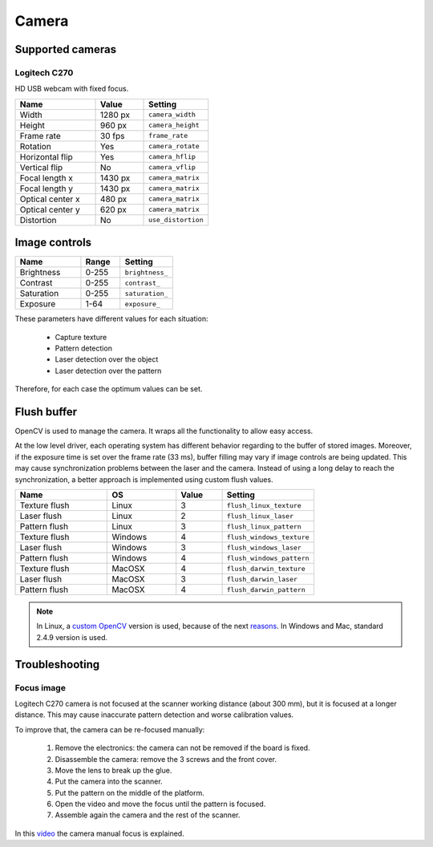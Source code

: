 .. _sec-scanner-components-camera:

Camera
======

Supported cameras
-----------------

Logitech C270
`````````````

.. image:: ../../images/logitech-c270.png
   :width: 250 px

HD USB webcam with fixed focus.

.. list-table::
   :widths: 5 3 4

   * - **Name**
     - **Value**
     - **Setting**
   * - Width
     - 1280 px
     - ``camera_width``
   * - Height
     - 960 px
     - ``camera_height``
   * - Frame rate
     - 30 fps
     - ``frame_rate``
   * - Rotation
     - Yes
     - ``camera_rotate``
   * - Horizontal flip
     - Yes
     - ``camera_hflip``
   * - Vertical flip
     - No
     - ``camera_vflip``
   * - Focal length x
     - 1430 px
     - ``camera_matrix``
   * - Focal length y
     - 1430 px
     - ``camera_matrix``
   * - Optical center x
     - 480 px
     - ``camera_matrix``
   * - Optical center y
     - 620 px
     - ``camera_matrix``
   * - Distortion
     - No
     - ``use_distortion``

Image controls
--------------

.. list-table::
   :widths: 5 3 4

   * - **Name**
     - **Range**
     - **Setting**
   * - Brightness
     - 0-255
     - ``brightness_``
   * - Contrast
     - 0-255
     - ``contrast_``
   * - Saturation
     - 0-255
     - ``saturation_``
   * - Exposure
     - 1-64
     - ``exposure_``

These parameters have different values for each situation:

 * Capture texture
 * Pattern detection
 * Laser detection over the object
 * Laser detection over the pattern

Therefore, for each case the optimum values can be set.


Flush buffer
------------

OpenCV is used to manage the camera. It wraps all the functionality to allow easy access.

At the low level driver, each operating system has different behavior regarding to the buffer of stored images. Moreover, if the exposure time is set over the frame rate (33 ms), buffer filling may vary if image controls are being updated.
This may cause synchronization problems between the laser and the camera. Instead of using a long delay to reach the synchronization, a better approach is implemented using custom flush values.

.. list-table::
   :widths: 4 3 2 4

   * - **Name**
     - **OS**
     - **Value**
     - **Setting**
   * - Texture flush
     - Linux
     - 3
     - ``flush_linux_texture``
   * - Laser flush
     - Linux
     - 2
     - ``flush_linux_laser``
   * - Pattern flush
     - Linux
     - 3
     - ``flush_linux_pattern``
   * - Texture flush
     - Windows
     - 4
     - ``flush_windows_texture``
   * - Laser flush
     - Windows
     - 3
     - ``flush_windows_laser``
   * - Pattern flush
     - Windows
     - 4
     - ``flush_windows_pattern``
   * - Texture flush
     - MacOSX
     - 4
     - ``flush_darwin_texture``
   * - Laser flush
     - MacOSX
     - 3
     - ``flush_darwin_laser``
   * - Pattern flush
     - MacOSX
     - 4
     - ``flush_darwin_pattern``

.. note::

   In Linux, a `custom OpenCV`_ version is used, because of the next `reasons`_. In Windows and Mac, standard 2.4.9 version is used.

Troubleshooting
---------------

Focus image
```````````

Logitech C270 camera is not focused at the scanner working distance (about 300 mm), but it is focused at a longer distance. This may cause inaccurate pattern detection and worse calibration values.

To improve that, the camera can be re-focused manually:

 1. Remove the electronics: the camera can not be removed if the board is fixed.
 2. Disassemble the camera: remove the 3 screws and the front cover.
 3. Move the lens to break up the glue.
 4. Put the camera into the scanner.
 5. Put the pattern on the middle of the platform.
 6. Open the video and move the focus until the pattern is focused.
 7. Assemble again the camera and the rest of the scanner.

In this `video`_ the camera manual focus is explained.


.. _`custom OpenCV`: https://github.com/bqlabs/opencv
.. _`reasons`: https://github.com/bqlabs/opencv/wiki
.. _`video`: https://www.youtube.com/watch?v=v-gYgBeiOVI
